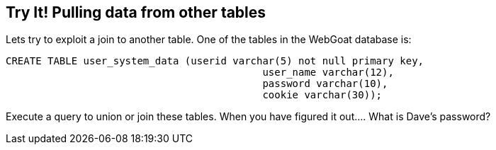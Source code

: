 == Try It! Pulling data from other tables

Lets try to exploit a join to another table.  One of the tables in the WebGoat database is:

-------------------------------------------------------
CREATE TABLE user_system_data (userid varchar(5) not null primary key,
			                   user_name varchar(12),
			                   password varchar(10),
			                   cookie varchar(30));
-------------------------------------------------------

Execute a query to union or join these tables.  When you have figured it out.... What is Dave's password?


